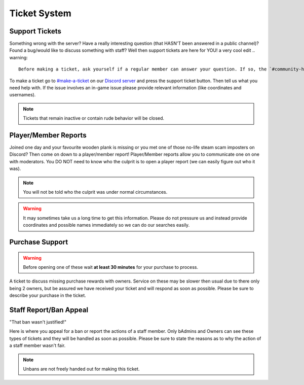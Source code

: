 Ticket System
=====

Support Tickets 
--------

Something wrong with the server? Have a really interesting question (that HASN'T been answered in a public channel)? Found a bug/would like to discuss something with staff?
Well then support tickets are here for YOU!
a very cool edit
.. warning::
    Before making a ticket, ask yourself if a regular member can answer your question. If so, the `#community-help <https://canary.discord.com/channels/776986519910875168/936561352003158036>`_ channel is for you!

To make a ticket go to `#make-a-ticket <https://canary.discord.com/channels/776986519910875168/835936704380272701>`_ on our `Discord server <https://discord.worstserverever.com>`_ and press the support ticket button. Then tell us what you need help with. If the issue involves an in-game issue please provide relevant information (like coordinates and usernames).

.. note:: Tickets that remain inactive or contain rude behavior will be closed. 

Player/Member Reports
--------

Joined one day and your favourite wooden plank is missing or you met one of those no-life steam scam imposters on Discord? Then come on down to a player/member report!
Player/Member reports allow you to communicate one on one with moderators.
You DO NOT need to know who the culprit is to open a player report (we can easily figure out who it was).

.. note:: You will not be told who the culprit was under normal circumstances.

.. warning:: It may sometimes take us a long time to get this information. Please do not pressure us and instead provide coordinates and possible names immediately so we can do our searches easily.

Purchase Support
--------

.. warning:: Before opening one of these wait **at least 30 minutes** for your purchase to process.

A ticket to discuss missing purchase rewards with owners.
Service on these may be slower then usual due to there only being 2 owners, but be assured we have received your ticket and will respond as soon as possible.
Please be sure to describe your purchase in the ticket.

Staff Report/Ban Appeal
----

| "That ban wasn't justified!"
Here is where you appeal for a ban or report the actions of a staff member.
Only bAdmins and Owners can see these types of tickets and they will be handled as soon as possible.
Please be sure to state the reasons as to why the action of a staff member wasn't fair.

.. note:: Unbans are not freely handed out for making this ticket.

